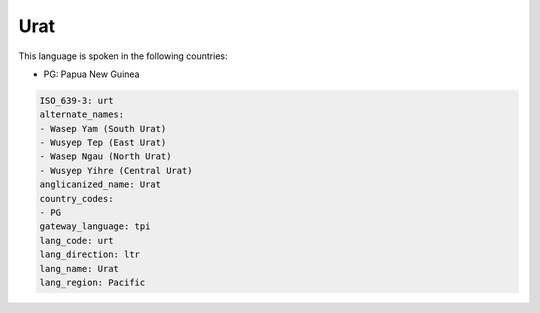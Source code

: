 .. _urt:

Urat
====

This language is spoken in the following countries:

* PG: Papua New Guinea

.. code-block:: yaml

    ISO_639-3: urt
    alternate_names:
    - Wasep Yam (South Urat)
    - Wusyep Tep (East Urat)
    - Wasep Ngau (North Urat)
    - Wusyep Yihre (Central Urat)
    anglicanized_name: Urat
    country_codes:
    - PG
    gateway_language: tpi
    lang_code: urt
    lang_direction: ltr
    lang_name: Urat
    lang_region: Pacific
    
